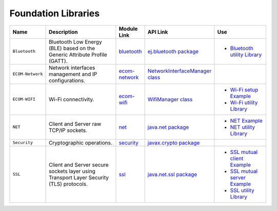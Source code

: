 .. _networkingFoundationLibraries:

Foundation Libraries
====================

.. list-table::
   :header-rows: 1
   :widths: 10 30 10 20 20

   *  -  Name
      -  Description
      -  Module Link
      -  API Link
      -  Use
   
   *  -  ``Bluetooth``
      -  Bluetooth Low Energy (BLE) based on the Generic Attribute Profile (GATT).
      -  `bluetooth <https://repository.microej.com/modules/ej/api/bluetooth/>`_
      - `ej.bluetooth package <https://repository.microej.com/javadoc/microej_5.x/apis/ej/bluetooth/package-summary.html>`_
      -  - `Bluetooth utility Library <https://repository.microej.com/modules/ej/library/iot/bluetooth-util/>`_

   *  -  ``ECOM-Network``
      -  Network interfaces management and IP configurations.
      -  `ecom-network <https://repository.microej.com/modules/ej/api/ecom-network/>`_
      - `NetworkInterfaceManager class <https://repository.microej.com/javadoc/microej_5.x/apis/ej/ecom/network/NetworkInterfaceManager.html>`_
      - 

   *  -  ``ECOM-WIFI``
      -  Wi-Fi connectivity.
      -  `ecom-wifi <https://repository.microej.com/modules/ej/api/ecom-wifi/>`_
      -  `WifiManager class <https://repository.microej.com/javadoc/microej_5.x/apis/ej/ecom/wifi/WifiManager.html>`_
      -  - `Wi-Fi setup Example  <https://github.com/MicroEJ/Example-Wi-Fi-Setup>`_
         - `Wi-Fi utility Library <https://repository.microej.com/modules/ej/library/iot/wifi-util/>`_

   *  -  ``NET``
      -  Client and Server raw TCP/IP sockets.
      -  `net <https://repository.microej.com/modules/ej/api/net/>`_
      - `java.net package <https://repository.microej.com/javadoc/microej_5.x/apis/java/net/package-summary.html>`_
      -  -  `NET Example <https://github.com/MicroEJ/Example-Foundation-Libraries/tree/master/net.helloworld>`_
         -  `NET utility Library <https://repository.microej.com/modules/ej/library/iot/net-util/>`_

   *  -  ``Security``
      -  Cryptographic operations.
      -  `security <https://repository.microej.com/modules/ej/api/security/>`_
      - `javax.crypto package <https://repository.microej.com/javadoc/microej_5.x/apis/javax/crypto/package-summary.html>`_
      - 

   *  -  ``SSL``
      -  Client and Server secure sockets layer using Transport Layer Security (TLS) protocols.
      -  `ssl <https://repository.microej.com/modules/ej/api/ssl/>`_
      -  `java.net.ssl package <https://repository.microej.com/javadoc/microej_5.x/apis/javax/net/ssl/package-summary.html>`_
      -  -  `SSL mutual client Example <https://github.com/MicroEJ/Example-IOT/tree/master/ssl-mutual>`_
         -  `SSL mutual server Example <https://github.com/MicroEJ/Example-IOT/tree/master/ssl-mutual-server>`_
         -  `SSL utility Library <https://repository.microej.com/modules/ej/library/iot/ssl-util/>`_


..
   | Copyright 2008-2024, MicroEJ Corp. Content in this space is free
   for read and redistribute. Except if otherwise stated, modification
   is subject to MicroEJ Corp prior approval.
   | MicroEJ is a trademark of MicroEJ Corp. All other trademarks and
   copyrights are the property of their respective owners.